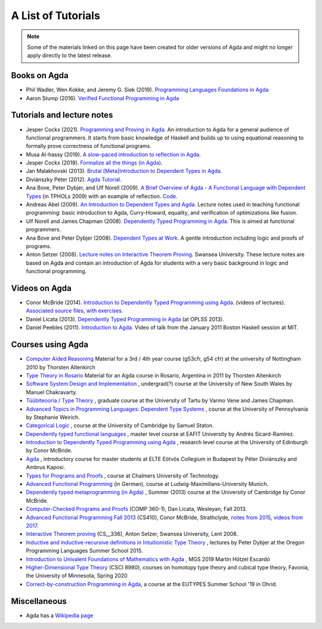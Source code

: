 .. _tutorial-list:

*******************
A List of Tutorials
*******************

.. note::
  Some of the materials linked on this page have been created for
  older versions of Agda and might no longer apply directly to the
  latest release.

Books on Agda
=============

- Phil Wadler, Wen Kokke, and Jeremy G. Siek (2019). `Programming
  Languages Foundations in Agda <https://plfa.github.io/>`__
- Aaron Stump (2016). `Verified Functional Programming in Agda
  <https://dl.acm.org/doi/book/10.1145/2841316>`__

Tutorials and lecture notes
===========================

- Jesper Cockx (2021). `Programming and Proving in Agda
  <https://github.com/jespercockx/agda-lecture-notes/blob/master/agda.pdf>`__.
  An introduction to Agda for a general audience of functional
  programmers. It starts from basic knowledge of Haskell and builds up
  to using equational reasoning to formally prove correctness of
  functional programs.
- Musa Al-hassy (2019). `A slow-paced introduction to reflection in Agda <https://github.com/alhassy/gentle-intro-to-reflection>`__.
- Jesper Cockx (2019). `Formalize all the things (in Agda) <https://jesper.sikanda.be/posts/formalize-all-the-things.html>`__.
- Jan Malakhovski (2013). `Brutal [Meta]Introduction to Dependent
  Types in Agda <https://oxij.org/note/BrutalDepTypes/>`__.
- Diviánszky Péter (2012). `Agda Tutorial
  <https://people.inf.elte.hu/divip/AgdaTutorial/Index.html>`__.
- Ana Bove, Peter Dybjer, and Ulf Norell (2009). `A Brief Overview of
  Agda - A Functional Language with Dependent Types
  <https://wiki.portal.chalmers.se/agda/pmwiki.php?n=Main.Documentation?action=download&upname=AgdaOverview2009.pdf>`__
  (in TPHOLs 2009) with an example of reflection.  `Code
  <http://www.cse.chalmers.se/~ulfn/code/tphols09/>`__.
- Andreas Abel (2009). `An Introduction to Dependent Types and Agda
  <http://www2.tcs.ifi.lmu.de/~abel/DepTypes.pdf>`__.  Lecture notes
  used in teaching functional programming: basic introduction to Agda,
  Curry-Howard, equality, and verification of optimizations like
  fusion.
- Ulf Norell and James Chapman (2008). `Dependently Typed Programming
  in Agda
  <http://www.cse.chalmers.se/~ulfn/papers/afp08/tutorial.pdf>`__.
  This is aimed at functional programmers.
- Ana Bove and Peter Dybjer (2008). `Dependent Types at Work
  <http://www.cse.chalmers.se/~peterd/papers/DependentTypesAtWork.pdf>`__.
  A gentle introduction including logic and proofs of programs.
- Anton Setzer (2008). `Lecture notes on Interactive Theorem Proving
  <http://www.cs.swan.ac.uk/~csetzer/lectures/intertheo/07/interactiveTheoremProvingForAgdaUsers.html>`__. Swansea
  University. These lecture notes are based on Agda and contain an
  introduction of Agda for students with a very basic background in
  logic and functional programming.

Videos on Agda
==============

- Conor McBride (2014). `Introduction to Dependently Typed Programming
  using Agda
  <https://www.youtube.com/playlist?list=PL44F162A8B8CB7C87>`__.
  (videos of lectures). `Associated source files, with exercises
  <https://personal.cis.strath.ac.uk/conor.mcbride/pub/dtp/>`__.
- Daniel Licata (2013). `Dependently Typed Programming in Agda
  <https://www.cs.uoregon.edu/research/summerschool/summer13/curriculum.html>`__
  (at OPLSS 2013).
- Daniel Peebles (2011). `Introduction to Agda
  <https://www.youtube.com/playlist?p=B7F836675DCE009C>`__.  Video of
  talk from the January 2011 Boston Haskell session at MIT.


Courses using Agda
==================

- `Computer Aided Reasoning <http://www.cs.nott.ac.uk/~psztxa/g53cfr/>`__
  Material for a 3rd / 4th year course (g53cfr, g54 cfr) at the university of Nottingham 2010 by Thorsten Altenkirch
- `Type Theory in Rosario <http://www.cs.nott.ac.uk/~psztxa/rosario/>`__
  Material for an Agda course in Rosario, Argentina in 2011 by  Thorsten Altenkirch
- `Software System Design and Implementation <http://www.cse.unsw.edu.au/~cs3141/>`__
  , undergrad(?) course at the University of New South Wales by Manuel Chakravarty.
- `Tüübiteooria / Type Theory <https://courses.cs.ut.ee/2011/typet/Main/HomePage>`__
  , graduate course at the University of Tartu by Varmo Vene and James Chapman.
- `Advanced Topics in Programming Languages: Dependent Type Systems <https://www.seas.upenn.edu/~sweirich/cis670/09/>`__
  , course at the University of Pennsylvania by Stephanie Weirich.
- `Categorical Logic <https://www.cl.cam.ac.uk/teaching/0910/L20/>`__
  , course at the University of Cambridge by Samuel Staton.
- `Dependently typed functional languages <http://www1.eafit.edu.co/asr/courses/dependently-typed-functional-languages/>`_
  , master level course at EAFIT University by Andrés Sicard-Ramírez.
- `Introduction to Dependently Typed Programming using Agda <https://github.com/mietek/agda-intro>`__
  , research level course at the University of Edinburgh by Conor McBride.
- `Agda <https://people.inf.elte.hu/divip/AgdaTutorial/Index.html>`__
  , introductory course for master students at ELTE Eötvös Collegium in Budapest by Péter Diviánszky and Ambrus Kaposi.
- `Types for Programs and Proofs <http://www.cse.chalmers.se/edu/course/DAT140/>`__
  , course at Chalmers University of Technology.
- `Advanced Functional Programming <https://www.tcs.ifi.lmu.de/lehre/ss-2012/fun>`__
  (in German), course at Ludwig-Maximilians-University Munich.
- `Dependently typed metaprogramming (in Agda) <https://danel.ahman.ee/agda-course-13/>`__
  , Summer (2013) course at the University of Cambridge by Conor McBride.
- `Computer-Checked Programs and Proofs <http://dlicata.web.wesleyan.edu/teaching/ccpp-f13/>`__
  (COMP 360-1), Dan Licata, Wesleyan, Fall 2013.
- `Advanced Functional Programming Fall 2013 <https://github.com/pigworker/CS410-13>`__
  (CS410), Conor McBride, Strathclyde, `notes from 2015 <https://github.com/pigworker/CS410-15/blob/master/CS410-notes.pdf>`__, `videos from 2017 <https://github.com/pigworker/CS410-17/>`__.
- `Interactive Theorem proving <http://www.cs.swan.ac.uk/~csetzer/lectures/intertheo/07/>`__
  (CS__336), Anton Setzer, Swansea University, Lent 2008.
- `Inductive and inductive-recursive definitions in Intuitionistic Type Theory <https://www.cs.uoregon.edu/research/summerschool/summer15/curriculum.html>`__
  , lectures by Peter Dybjer at the Oregon Programming Languages Summer School 2015.
- `Introduction to Univalent Foundations of Mathematics with Agda <https://www.cs.bham.ac.uk/~mhe/HoTT-UF-in-Agda-Lecture-Notes/index.html>`__ , MGS 2019 Martín Hötzel Escardó
- `Higher-Dimensional Type Theory <https://favonia.org/courses/hdtt2020/>`__ (CSCI 8980), courses on homotopy type theory and cubical type theory, Favonia, the University of Minnesota, Spring 2020
- `Correct-by-construction Programming in Agda
  <https://github.com/jespercockx/ohrid19-agda>`__, a course at the
  EUTYPES Summer School '19 in Ohrid.

Miscellaneous
=============

- Agda has a `Wikipedia page
  <https://en.wikipedia.org/wiki/Agda_(programming_language)>`__
